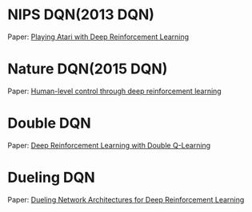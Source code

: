 
* NIPS DQN(2013 DQN)

Paper: [[https://arxiv.org/abs/1312.5602][Playing Atari with Deep Reinforcement Learning]]

[[./images/nips_dqn.png]]

* Nature DQN(2015 DQN)

Paper: [[https://www.nature.com/articles/nature14236][Human-level control through deep reinforcement learning]]

[[./images/nature_dqn.png]]

* Double DQN

Paper: [[https://arxiv.org/abs/1509.06461][Deep Reinforcement Learning with Double Q-Learning]]

* Dueling DQN

Paper: [[https://arxiv.org/abs/1511.06581][Dueling Network Architectures for Deep Reinforcement Learning]]

[[./images/dueling_dqn.png]]